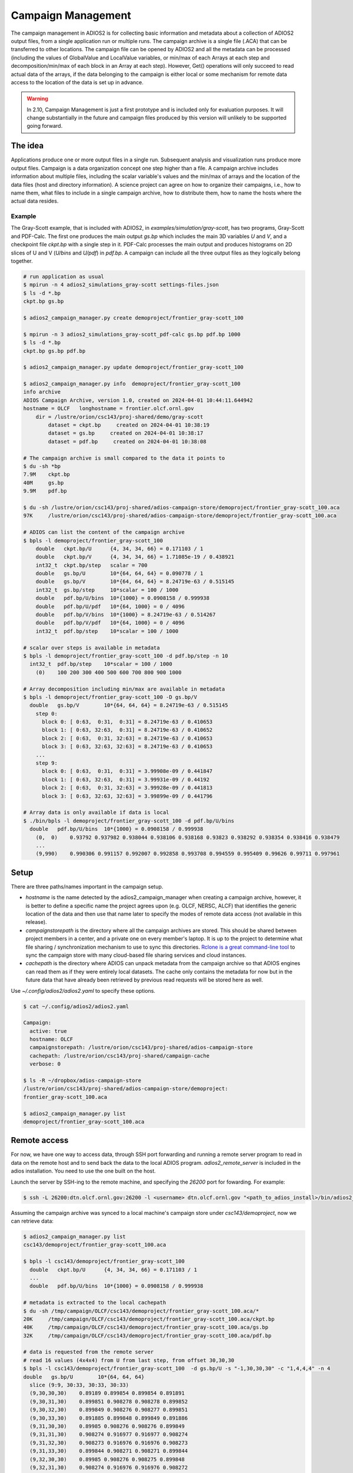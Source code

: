 ####################
Campaign Management
####################

The campaign management in ADIOS2 is for collecting basic information and metadata about a collection of ADIOS2 output files, from a single application run or multiple runs. The campaign archive is a single file (.ACA) that can be transferred to other locations. The campaign file can be opened by ADIOS2 and all the metadata can be processed (including the values of GlobalValue and LocalValue variables, or min/max of each Arrays at each step and decomposition/min/max of each block in an Array at each step). However, Get() operations will only succeed to read actual data of the arrays, if the data belonging to the campaign is either local or some mechanism for remote data access to the location of the data is set up in advance.

.. warning::

    In 2.10, Campaign Management is just a first prototype and is included only for evaluation purposes. It will change substantially in the future and campaign files produced by this version will unlikely to be supported going forward. 

The idea
========
Applications produce one or more output files in a single run. Subsequent analysis and visualization runs produce more output files. Campaign is a data organization concept one step higher than a file. A campaign archive includes information about multiple files, including the scalar variable's values and the min/max of arrays and the location of the data files (host and directory information). A science project can agree on how to organize their campaigns, i.e., how to name them, what files to include in a single campaign archive, how to distribute them, how to name the hosts where the actual data resides. 

Example
-------

The Gray-Scott example, that is included with ADIOS2, in `examples/simulation/gray-scott`, has two programs, Gray-Scott and PDF-Calc. The first one produces the main output `gs.bp` which includes the main 3D variables `U` and `V`, and a checkpoint file `ckpt.bp` with a single step in it. PDF-Calc processes the main output and produces histograms on 2D slices of U and V (`U/bins` and `U/pdf`) in `pdf.bp`. A campaign can include all the three output files as they logically belong together. 

.. code-block:: bash
		
    # run application as usual
    $ mpirun -n 4 adios2_simulations_gray-scott settings-files.json
    $ ls -d *.bp
    ckpt.bp gs.bp

    $ adios2_campaign_manager.py create demoproject/frontier_gray-scott_100
    
    $ mpirun -n 3 adios2_simulations_gray-scott_pdf-calc gs.bp pdf.bp 1000
    $ ls -d *.bp
    ckpt.bp gs.bp pdf.bp

    $ adios2_campaign_manager.py update demoproject/frontier_gray-scott_100

    $ adios2_campaign_manager.py info  demoproject/frontier_gray-scott_100
    info archive
    ADIOS Campaign Archive, version 1.0, created on 2024-04-01 10:44:11.644942
    hostname = OLCF   longhostname = frontier.olcf.ornl.gov
        dir = /lustre/orion/csc143/proj-shared/demo/gray-scott
            dataset = ckpt.bp     created on 2024-04-01 10:38:19
            dataset = gs.bp     created on 2024-04-01 10:38:17
            dataset = pdf.bp     created on 2024-04-01 10:38:08

    # The campaign archive is small compared to the data it points to 
    $ du -sh *bp
    7.9M    ckpt.bp
    40M     gs.bp
    9.9M    pdf.bp

    $ du -sh /lustre/orion/csc143/proj-shared/adios-campaign-store/demoproject/frontier_gray-scott_100.aca
    97K     /lustre/orion/csc143/proj-shared/adios-campaign-store/demoproject/frontier_gray-scott_100.aca

    # ADIOS can list the content of the campaign archive
    $ bpls -l demoproject/frontier_gray-scott_100
        double   ckpt.bp/U      {4, 34, 34, 66} = 0.171103 / 1
        double   ckpt.bp/V      {4, 34, 34, 66} = 1.71085e-19 / 0.438921
        int32_t  ckpt.bp/step   scalar = 700
        double   gs.bp/U        10*{64, 64, 64} = 0.090778 / 1
        double   gs.bp/V        10*{64, 64, 64} = 8.24719e-63 / 0.515145
        int32_t  gs.bp/step     10*scalar = 100 / 1000
        double   pdf.bp/U/bins  10*{1000} = 0.0908158 / 0.999938
        double   pdf.bp/U/pdf   10*{64, 1000} = 0 / 4096
        double   pdf.bp/V/bins  10*{1000} = 8.24719e-63 / 0.514267
        double   pdf.bp/V/pdf   10*{64, 1000} = 0 / 4096
        int32_t  pdf.bp/step    10*scalar = 100 / 1000

    # scalar over steps is available in metadata
    $ bpls -l demoproject/frontier_gray-scott_100 -d pdf.bp/step -n 10
      int32_t  pdf.bp/step    10*scalar = 100 / 1000
        (0)    100 200 300 400 500 600 700 800 900 1000

    # Array decomposition including min/max are available in metadata
    $ bpls -l demoproject/frontier_gray-scott_100 -D gs.bp/V
      double   gs.bp/V        10*{64, 64, 64} = 8.24719e-63 / 0.515145
        step 0:
          block 0: [ 0:63,  0:31,  0:31] = 8.24719e-63 / 0.410653
          block 1: [ 0:63, 32:63,  0:31] = 8.24719e-63 / 0.410652
          block 2: [ 0:63,  0:31, 32:63] = 8.24719e-63 / 0.410653
          block 3: [ 0:63, 32:63, 32:63] = 8.24719e-63 / 0.410653
        ...
        step 9:
          block 0: [ 0:63,  0:31,  0:31] = 3.99908e-09 / 0.441847
          block 1: [ 0:63, 32:63,  0:31] = 3.99931e-09 / 0.44192
          block 2: [ 0:63,  0:31, 32:63] = 3.99928e-09 / 0.441813
          block 3: [ 0:63, 32:63, 32:63] = 3.99899e-09 / 0.441796

    # Array data is only available if data is local
    $ ./bin/bpls -l demoproject/frontier_gray-scott_100 -d pdf.bp/U/bins
      double   pdf.bp/U/bins  10*{1000} = 0.0908158 / 0.999938
        (0,  0)    0.93792 0.937982 0.938044 0.938106 0.938168 0.93823 0.938292 0.938354 0.938416 0.938479
        ...
        (9,990)    0.990306 0.991157 0.992007 0.992858 0.993708 0.994559 0.995409 0.99626 0.99711 0.997961


Setup
=====

There are three paths/names important in the campaign setup. 

- `hostname` is the name detected by the adios2_campaign_manager when creating a campaign archive, however, it is better to define a specific name the project agrees upon (e.g. OLCF, NERSC, ALCF) that identifies the generic location of the data and then use that name later to specify the modes of remote data access (not available in this release).

- `campaignstorepath` is the directory where all the campaign archives are stored. This should be shared between project members in a center, and a private one on every member's laptop. It is up to the project to determine what file sharing / synchronization mechanism to use to sync this directories. `Rclone is a great command-line tool <https://rclone.org>`_ to sync the campaign store with many cloud-based file sharing services and cloud instances.

- `cachepath` is the directory where ADIOS can unpack metadata from the campaign archive so that ADIOS engines can read them as if they were entirely local datasets. The cache only contains the metadata for now but in the future data that have already been retrieved by previous read requests will be stored here as well. 


Use `~/.config/adios2/adios2.yaml` to specify these options. 

.. code-block:: bash
		
    $ cat ~/.config/adios2/adios2.yaml

    Campaign:
      active: true
      hostname: OLCF
      campaignstorepath: /lustre/orion/csc143/proj-shared/adios-campaign-store
      cachepath: /lustre/orion/csc143/proj-shared/campaign-cache
      verbose: 0

    $ ls -R ~/dropbox/adios-campaign-store
    /lustre/orion/csc143/proj-shared/adios-campaign-store/demoproject:
    frontier_gray-scott_100.aca

    $ adios2_campaign_manager.py list
    demoproject/frontier_gray-scott_100.aca


Remote access
=============
For now, we have one way to access data, through SSH port forwarding and running a remote server program to read in data on the remote host and to send back the data to the local ADIOS program. `adios2_remote_server` is included in the adios installation. You need to use the one built on the host.

Launch the server by SSH-ing to the remote machine, and specifying the `26200` port for fowarding. For example:

.. code-block:: bash
		
    $ ssh -L 26200:dtn.olcf.ornl.gov:26200 -l <username> dtn.olcf.ornl.gov "<path_to_adios_install>/bin/adios2_remote_server -v "

Assuming the campaign archive was synced to a local machine's campaign store under `csc143/demoproject`, now we can retrieve data:

.. code-block:: bash

    $ adios2_campaign_manager.py list
    csc143/demoproject/frontier_gray-scott_100.aca

    $ bpls -l csc143/demoproject/frontier_gray-scott_100 
      double   ckpt.bp/U      {4, 34, 34, 66} = 0.171103 / 1
      ...
      double   pdf.bp/U/bins  10*{1000} = 0.0908158 / 0.999938

    # metadata is extracted to the local cachepath
    $ du -sh /tmp/campaign/OLCF/csc143/demoproject/frontier_gray-scott_100.aca/*
    20K     /tmp/campaign/OLCF/csc143/demoproject/frontier_gray-scott_100.aca/ckpt.bp
    40K     /tmp/campaign/OLCF/csc143/demoproject/frontier_gray-scott_100.aca/gs.bp
    32K     /tmp/campaign/OLCF/csc143/demoproject/frontier_gray-scott_100.aca/pdf.bp

    # data is requested from the remote server
    # read 16 values (4x4x4) from U from last step, from offset 30,30,30
    $ bpls -l csc143/demoproject/frontier_gray-scott_100  -d gs.bp/U -s "-1,30,30,30" -c "1,4,4,4" -n 4
    double   gs.bp/U        10*{64, 64, 64}
      slice (9:9, 30:33, 30:33, 30:33)
      (9,30,30,30)    0.89189 0.899854 0.899854 0.891891
      (9,30,31,30)    0.899851 0.908278 0.908278 0.899852
      (9,30,32,30)    0.899849 0.908276 0.908277 0.899851
      (9,30,33,30)    0.891885 0.899848 0.899849 0.891886
      (9,31,30,30)    0.89985 0.908276 0.908276 0.899849
      (9,31,31,30)    0.908274 0.916977 0.916977 0.908274
      (9,31,32,30)    0.908273 0.916976 0.916976 0.908273
      (9,31,33,30)    0.899844 0.908271 0.908271 0.899844
      (9,32,30,30)    0.89985 0.908276 0.908275 0.899848
      (9,32,31,30)    0.908274 0.916976 0.916976 0.908272
      (9,32,32,30)    0.908272 0.916975 0.916974 0.908271
      (9,32,33,30)    0.899844 0.90827 0.90827 0.899842
      (9,33,30,30)    0.89189 0.899851 0.899851 0.891886
      (9,33,31,30)    0.89985 0.908275 0.908275 0.899847
      (9,33,32,30)    0.899848 0.908274 0.908273 0.899845
      (9,33,33,30)    0.891882 0.899845 0.899844 0.89188

Requirements
============
The Campaign Manager uses SQlite3 and ZLIB for its operations, and Python3 3.8 or higher for the `adios2_campaign_manager` tool. Check `bpls -Vv` to see if `CAMPAIGN` is in the list of "Available features".

Limitations
===========

- The Campaign Reader engine only supports ReadRandomAccess mode, not step-by-step reading. Campaign management will need to change in the future to support sorting the steps from different outputs to a coherent order. 
- Updates to moving data for other location is not supported yet
